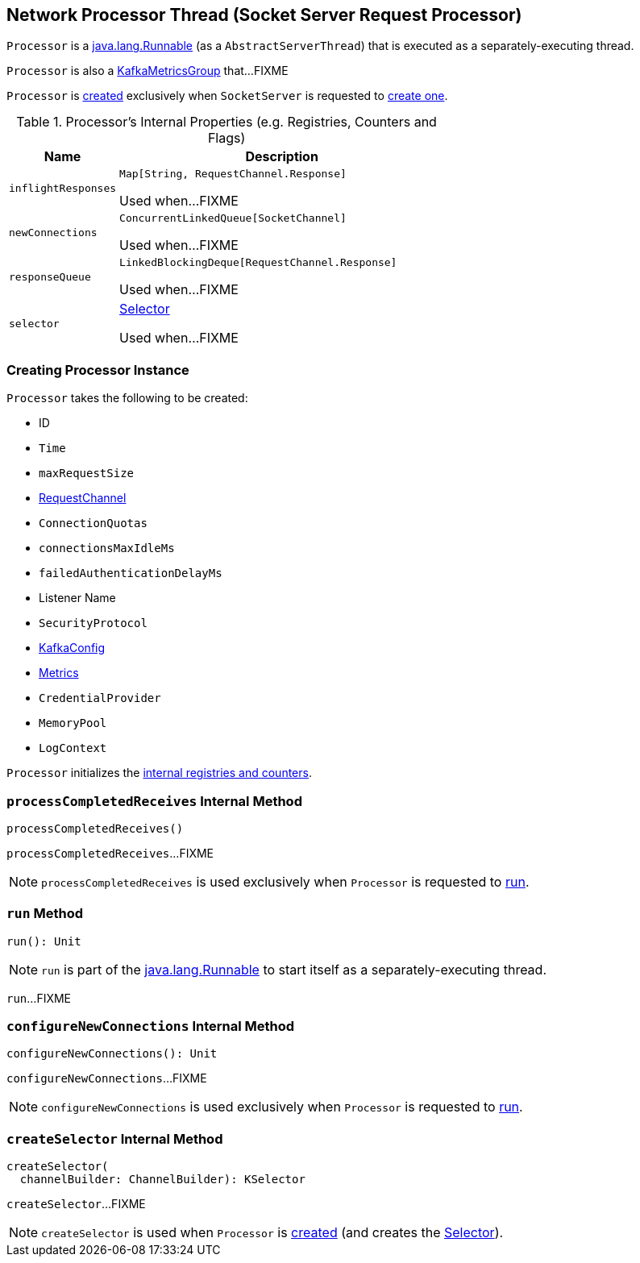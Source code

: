 == [[Processor]] Network Processor Thread (Socket Server Request Processor)

`Processor` is a https://docs.oracle.com/en/java/javase/11/docs/api/java.base/java/lang/Runnable.html[java.lang.Runnable] (as a `AbstractServerThread`) that is executed as a separately-executing thread.

`Processor` is also a <<kafka-metrics-KafkaMetricsGroup.adoc#, KafkaMetricsGroup>> that...FIXME

`Processor` is <<creating-instance, created>> exclusively when `SocketServer` is requested to <<kafka-network-SocketServer.adoc#newProcessor, create one>>.

[[internal-registries]]
.Processor's Internal Properties (e.g. Registries, Counters and Flags)
[cols="1m,3",options="header",width="100%"]
|===
| Name
| Description

| inflightResponses
| [[inflightResponses]] `Map[String, RequestChannel.Response]`

Used when...FIXME

| newConnections
| [[newConnections]] `ConcurrentLinkedQueue[SocketChannel]`

Used when...FIXME

| responseQueue
| [[responseQueue]] `LinkedBlockingDeque[RequestChannel.Response]`

Used when...FIXME

| selector
| [[selector]] <<kafka-common-network-Selector.adoc#, Selector>>

Used when...FIXME

|===

=== [[creating-instance]] Creating Processor Instance

`Processor` takes the following to be created:

* [[id]] ID
* [[time]] `Time`
* [[maxRequestSize]] `maxRequestSize`
* [[requestChannel]] <<kafka-network-RequestChannel.adoc#, RequestChannel>>
* [[connectionQuotas]] `ConnectionQuotas`
* [[connectionsMaxIdleMs]] `connectionsMaxIdleMs`
* [[failedAuthenticationDelayMs]] `failedAuthenticationDelayMs`
* [[listenerName]] Listener Name
* [[securityProtocol]] `SecurityProtocol`
* [[config]] <<kafka-server-KafkaConfig.adoc#, KafkaConfig>>
* [[metrics]] <<kafka-Metrics.adoc#, Metrics>>
* [[credentialProvider]] `CredentialProvider`
* [[memoryPool]] `MemoryPool`
* [[logContext]] `LogContext`

`Processor` initializes the <<internal-registries, internal registries and counters>>.

=== [[processCompletedReceives]] `processCompletedReceives` Internal Method

[source, scala]
----
processCompletedReceives()
----

`processCompletedReceives`...FIXME

NOTE: `processCompletedReceives` is used exclusively when `Processor` is requested to <<run, run>>.

=== [[run]] `run` Method

[source, scala]
----
run(): Unit
----

NOTE: `run` is part of the https://docs.oracle.com/en/java/javase/11/docs/api/java.base/java/lang/Runnable.html[java.lang.Runnable] to start itself as a separately-executing thread.

`run`...FIXME

=== [[configureNewConnections]] `configureNewConnections` Internal Method

[source, scala]
----
configureNewConnections(): Unit
----

`configureNewConnections`...FIXME

NOTE: `configureNewConnections` is used exclusively when `Processor` is requested to <<run, run>>.

=== [[createSelector]] `createSelector` Internal Method

[source, scala]
----
createSelector(
  channelBuilder: ChannelBuilder): KSelector
----

`createSelector`...FIXME

NOTE: `createSelector` is used when `Processor` is <<creating-instance, created>> (and creates the <<selector, Selector>>).
